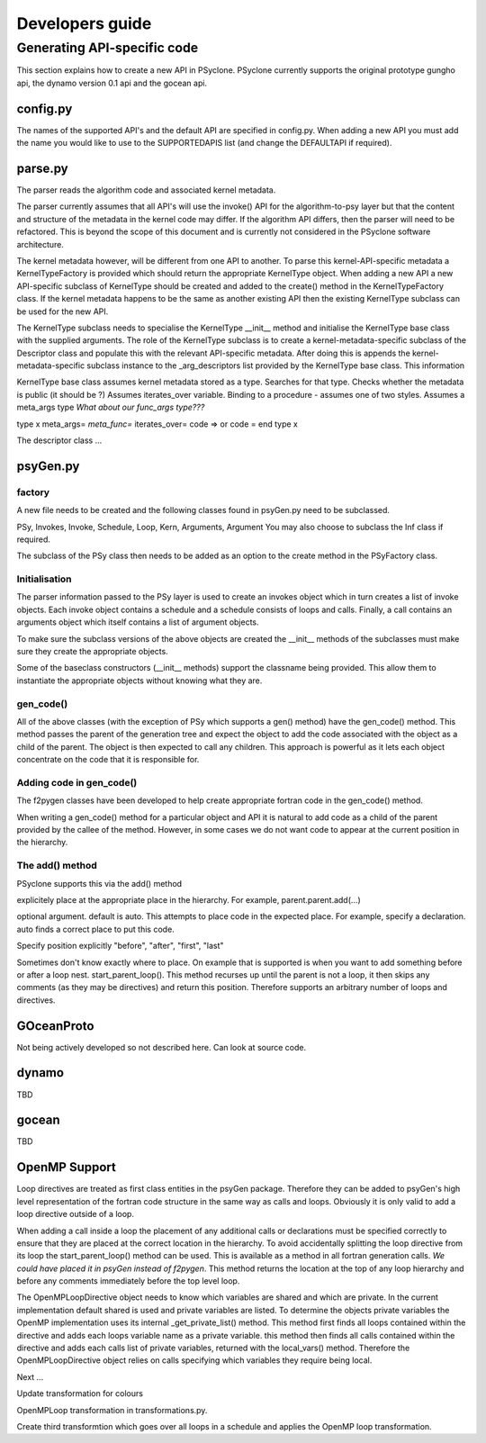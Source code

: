 Developers guide
****************

Generating API-specific code
============================

This section explains how to create a new API in PSyclone. PSyclone
currently supports the original prototype gungho api, the dynamo
version 0.1 api and the gocean api.

config.py
---------

The names of the supported API's and the default API are specified in
config.py. When adding a new API you must add the name you would like
to use to the SUPPORTEDAPIS list (and change the DEFAULTAPI if
required).

parse.py
--------

The parser reads the algorithm code and associated kernel
metadata.

The parser currently assumes that all API's will use the invoke() API
for the algorithm-to-psy layer but that the content and structure of
the metadata in the kernel code may differ. If the algorithm API
differs, then the parser will need to be refactored. This is beyond
the scope of this document and is currently not considered in the
PSyclone software architecture.

The kernel metadata however, will be different from one API to
another. To parse this kernel-API-specific metadata a
KernelTypeFactory is provided which should return the appropriate
KernelType object. When adding a new API a new API-specific subclass
of KernelType should be created and added to the create() method in
the KernelTypeFactory class. If the kernel metadata happens to be the
same as another existing API then the existing KernelType subclass can
be used for the new API.

The KernelType subclass needs to specialise the KernelType __init__ method and
initialise the KernelType base class with the supplied arguments. The role of the
KernelType subclass is to create a kernel-metadata-specific subclass of the
Descriptor class and populate this with the relevant API-specific
metadata. After doing this is appends the kernel-metadata-specific
subclass instance to the _arg_descriptors list provided by the
KernelType base class. This information

KernelType base class assumes kernel metadata stored as a type. Searches for that type.
Checks whether the metadata is public (it should be ?)
Assumes iterates_over variable.
Binding to a procedure - assumes one of two styles.
Assumes a meta_args type
*What about our func_args type???*

type x
meta_args=
*meta_func=*
iterates_over=
code => or code =
end type x

The descriptor class ...

psyGen.py
---------

factory
+++++++

A new file needs to be created and the following classes found in
psyGen.py need to be subclassed.

PSy, Invokes, Invoke, Schedule, Loop, Kern, Arguments, Argument
You may also choose to subclass the Inf class if required.

The subclass of the PSy class then needs to be added as an option to
the create method in the PSyFactory class.

Initialisation
++++++++++++++

The parser information passed to the PSy layer is used to create an
invokes object which in turn creates a list of invoke objects. Each
invoke object contains a schedule and a schedule consists of loops and
calls. Finally, a call contains an arguments object which itself
contains a list of argument objects.

To make sure the subclass versions of the above objects are created
the __init__ methods of the subclasses must make sure they create
the appropriate objects.

Some of the baseclass constructors (__init__ methods) support the
classname being provided. This allow them to instantiate the
appropriate objects without knowing what they are.

gen_code()
++++++++++

All of the above classes (with the exception of PSy which supports a
gen() method) have the gen_code() method. This method passes the
parent of the generation tree and expect the object to add the code
associated with the object as a child of the parent. The object is
then expected to call any children. This approach is powerful as it
lets each object concentrate on the code that it is responsible for.

Adding code in gen_code()
+++++++++++++++++++++++++

The f2pygen classes have been developed to help create appropriate
fortran code in the gen_code() method.

When writing a gen_code() method for a particular object and API it is
natural to add code as a child of the parent provided by the callee of
the method. However, in some cases we do not want code to appear at
the current position in the hierarchy.

The add() method
++++++++++++++++

PSyclone supports this via the add() method

explicitely place at the appropriate place in the hierarchy. For example,
parent.parent.add(...)

optional argument. default is auto. This attempts to place code in the
expected place. For example, specify a declaration. auto finds a
correct place to put this code.

Specify position explicitly
"before", "after", "first", "last"

Sometimes don't know exactly where to place. On example that is
supported is when you want to add something before or after a loop
nest. start_parent_loop(). This method recurses up until the parent is
not a loop, it then skips any comments (as they may be directives) and
return this position. Therefore supports an arbitrary number of loops
and directives.

GOceanProto
-----------

Not being actively developed so not described here. Can look at source code.

dynamo
------

TBD

gocean
------

TBD

OpenMP Support
--------------

Loop directives are treated as first class entities in the psyGen
package. Therefore they can be added to psyGen's high level
representation of the fortran code structure in the same way as calls
and loops. Obviously it is only valid to add a loop directive outside
of a loop.

When adding a call inside a loop the placement of any additional calls
or declarations must be specified correctly to ensure that they are
placed at the correct location in the hierarchy. To avoid accidentally
splitting the loop directive from its loop the start_parent_loop()
method can be used. This is available as a method in all fortran
generation calls. *We could have placed it in psyGen instead of
f2pygen*.  This method returns the location at the top of any loop
hierarchy and before any comments immediately before the top level
loop.

The OpenMPLoopDirective object needs to know which variables are
shared and which are private. In the current implementation default
shared is used and private variables are listed. To determine the
objects private variables the OpenMP implementation uses its internal
_get_private_list() method. This method first finds all loops
contained within the directive and adds each loops variable name as a
private variable. this method then finds all calls contained within
the directive and adds each calls list of private variables, returned
with the local_vars() method. Therefore the OpenMPLoopDirective object
relies on calls specifying which variables they require being local.

Next ...

Update transformation for colours

OpenMPLoop transformation in transformations.py. 

Create third transformtion which goes over all loops in a schedule and
applies the OpenMP loop transformation.

